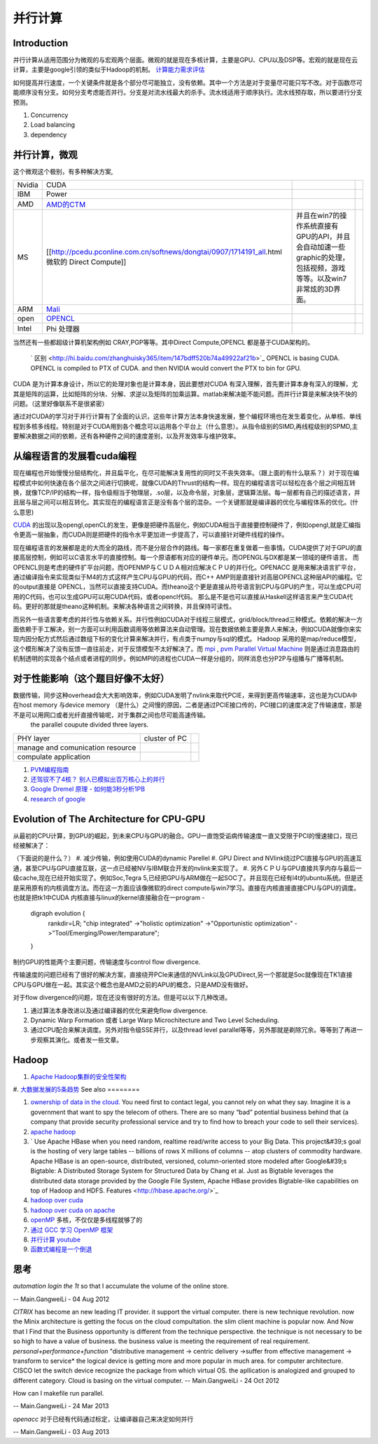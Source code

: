 并行计算 
**********

Introduction
=============

并行计算从适用范围分为微观的与宏观两个层面。微观的就是现在多核计算，主要是GPU、CPU以及DSP等。宏观的就是现在云计算，主要是google引领的类似于Hadoop的机制。 `计算能力需求评估 <ComputeCapacity>`_ 

如何提高并行速度，一个关键条件就是各个部分尽可能独立，没有依赖。其中一个方法是对于变量尽可能只写不改。对于函数尽可能顺序没有分支。如何分支考虑能否并行。分支是对流水线最大的杀手。流水线适用于顺序执行。流水线预存取，所以要进行分支预测。

#. Concurrency 
#. Load balancing
#. dependency 

并行计算，微观
======================

这个微观这个极别，有多种解决方案,

.. csv-table:: 

   Nvidia,  CUDA  ,
   IBM ,Power ,
   AMD , `AMD的CTM <http://gpgpu.org/static/s2007/slides/07-CTM-overview.pdf>`_   ,
   MS ,[[http://pcedu.pconline.com.cn/softnews/dongtai/0907/1714191_all.html微软的 Direct Compute]], 并且在win7的操作系统直接有GPU的API，并且会自动加速一些graphic的处理，包括视频，游戏等等。以及win7非常炫的3D界面。, 
   ARM , `Mali <http://zh.wikipedia.org/wiki/Mali_%28GPU%29>`_  ,
   open , `OPENCL <Work.OpenCL>`_  ,
   Intel , Phi 处理器 ,

当然还有一些都超级计算机架构例如 CRAY,PGP等等。其中Direct Compute,OPENCL 都是基于CUDA架构的。

 ` 区别 <http://hi.baidu.com/zhanghuisky365/item/147bdff520b74a49922af21b>`_   OPENCL is basing CUDA. OPENCL is compiled to PTX of CUDA. and then NVIDIA would convert the PTX to bin for GPU.

CUDA 是为计算本身设计，所以它的处理对象也是计算本身，因此要想对CUDA 有深入理解，首先要计算本身有深入的理解，尤其是矩阵的运算，比如矩阵的分块、分解、求逆以及矩阵的加乘运算。matlab来解决能不能问题。而并行计算是来解决快不快的问题。（这里好像联系不是很紧密）

通过对CUDA的学习对于并行计算有了全面的认识，这些年计算方法本身快速发展，整个编程环境也在发生着变化，从单核、单线程到多核多线程。特别是对于CUDA用到各个概念可以运用各个平台上（什么意思）。从指令级别的SIMD,再线程级别的SPMD,主要解决数据之间的依赖，还有各种硬件之间的速度差别，以及开发效率与维护效率。


从编程语言的发展看cuda编程
==========================

现在编程也开始慢慢分层结构化，并且扁平化，在尽可能解决复用性的同时又不丧失效率。（跟上面的有什么联系？）对于现在编程模式中如何快速在各个层次之间进行切换呢，就像CUDA的Thrust的结构一样。现在的编程语言可以轻松在各个层之间相互转换，就像TCP/IP的结构一样，指令级相当于物理层，.so层，以及命令层，对象层，逻辑算法层。每一层都有自己的描述语言，并且层与层之间可以相互转化。其实现在的编程语言正是没有各个层的混杂。一个关键那就是编译器的优化与编程体系的优化。(什么意思)

`CUDA <Work.CUDAProgrammingAndProfiling>`_ 的出现以及opengl,openCL的发生，更像是把硬件高层化，例如CUDA相当于直接要控制硬件了，例如opengl,就是汇编指令更高一层抽象，而CUDA则是把硬件的指令水平更加进一步提高了，可以直接针对硬件线程的操作。 

现在编程语言的发展都是走的大而全的路线，而不是分层合作的路线。每一家都在重复做着一些事情。CUDA提供了对于GPU的直接高层控制，例如可以C语言水平的直接控制。每一个原语都有对应的硬件单元。而OPENGL与DX都是某一领域的硬件语言。
而OPENCL则是考虑的硬件扩平台问题，而OPENMP与ＣＵＤＡ相对应解决ＣＰＵ的并行化。OPENACC 是用来解决语言扩平台，通过编译指令来实现类似于M4的方式这样产生CPU与GPU的代码，而C++ AMP则是直接针对高层OPENCL这种层API的编程。它的output直接是 OPENCL，当然可以直接支持CUDA。而theano这个更是直接从符号语言到CPU与GPU的产生，可以生成CPU可用的C代码，也可以生成GPU可以用CUDA代码，或者opencl代码。 那么是不是也可以直接从Haskell这样语言来产生CUDA代码。更好的那就是theano这种机制。来解决各种语言之间转换，并且保持可读性。

而另外一些语言要考虑的并行性与依赖关系。并行性例如CUDA对于线程三层模式，grid/block/thread三种模式。依赖的解决一方面依赖于手工解决，别一方面可以利用函数调用等依赖算法来自动管理。现在数据依赖主要是靠人来解决，例如CUDA就像你来实现内因分配方式然后通过数组下标的变化计算来解决并行，有点类于numpy与sql的模式。 Hadoop 采用的是map/reduce模型，这个模形解决了没有反馈一直往前走，对于反馈模型不太好解决了。而 `mpi <http://www.mcs.anl.gov/research/projects/mpi/>`_    , `pvm Parallel Virtual Machine <http://www.csm.ornl.gov/pvm/>`_   则是通过消息路由的机制透明的实现各个结点或者进程的同步。例如MPI的进程也CUDA一样是分组的，同样消息也分P2P与组播与广播等机制。

对于性能影响（这个题目好像不太好）
============

数据传输，同步这种overhead会大大影响效率，例如CUDA发明了nvlink来取代PCIE，来得到更高传输速率，这也是为CUDA中在host memory 与device  memory （是什么）之间慢的原因，二者是通过PCIE接口传的，PCI接口的速度决定了传输速度，那是不是可以用网口或者光纤直接传输呢，对于集群之间也尽可能高速传输。
 the parallel coupute divided three layers.

.. csv-table:: 

   PHY layer ,  cluster of PC ,
   manage and comunication resource ,  ,
   compulate application , ,



#. `PVM编程指南 <http://www.longen.org/l-r/detaill-r/pvmprogamming.html>`_ 
#. `还驾驭不了4核？ 别人已模拟出百万核心上的并行 <http://www.csdn.net/article/2013-01-29/2814001-million-cores-parallel>`_ 
#. `Google Dremel 原理 - 如何能3秒分析1PB <http://www.yankay.com/google-dremel-rationale/>`_ 
#. `research of google <http://research.google.com/pubs/pub36632.html>`_ 

Evolution of The Architecture for CPU-GPU 
==========================================

从最初的CPU计算，到GPU的崛起，到未来CPU与GPU的融合。GPU一直饱受诟病传输速度一直又受限于PCI的慢速接口，现已经被解决了：

（下面说的是什么？）
#. 减少传输，例如使用CUDA的dynamic Parellel 
#. GPU Direct and  NVlink绕过PCI直接与GPU的高速互通，甚至CPU与GPU直接互联，这一点已经被NV与IBM联合开发的nvlink来实现了。
#. 另外ＣＰＵ与GPU直接共享内存与最后一级cache,现在已经开始实现了。例如Soc,Tegra 5,已经把GPU与ARM做在一起SOC了。并且现在已经有l4t的ubuntu系统。但是还是采用原有的内核调度方法。而在这一方面应该像微软的direct compute与win7学习。直接在内核直接直接CPU与GPU的调度。也就是把tk1中CUDA 内核直接与linux的kernel直接融合在一program  -
   digraph evolution {
      rankdir=LR;
      "chip integrated" ->"holistic optimization" ->"Opportunistic optimization" ->"Tool/Emerging/Power/temparature";
   }
   

制约GPU的性能两个主要问题，传输速度与control flow divergence.
 
传输速度的问题已经有了很好的解决方案，直接绕开PCIe来通信的NVLink以及GPUDirect,另一个那就是Soc就像现在TK1直接CPU与GPU做在一起。其实这个概念也是AMD之前的APU的概念，只是AMD没有做好。

对于flow divergence的问题，现在还没有很好的方法。但是可以以下几种改进。

#. 通过算法本身改进以及通过编译器的优化来避免flow divergence.
#. Dynamic Warp Formation 或者 Large Warp Microchitecture and Two Level Scheduling.
#. 通过CPU配合来解决调度。另外对指令级SSE并行，以及thread level parallel等等，另外那就是剃除冗余。等等到了再进一步观察其演化。或者发一些文章。

Hadoop
======

#. `Apache Hadoop集群的安全性架构 <http://www.csdn.net/article/2013-01-28/2813973-Hadoop-Security-Architecture>`_ 
#. `大数据发展的5条趋势 <http://www.csdn.net/article/2012-11-08/2811632>`_ 
See also
========

#. `ownership of data in the cloud. <http://papers.ssrn.com/sol3/papers.cfm?abstract&#95;id&#61;1562461##>`_  You need first to contact legal, you cannot rely on what they say. Imagine it is a government that want to spy the telecom of others. There are so many “bad” potential business behind that (a company that provide security professional service and try to find how to breach your code to sell their services).

#. `apache hadoop <http://hadoop.apache.org/>`_  
#. ` Use Apache HBase when you need random, realtime read/write access to your Big Data. This project&#39;s goal is the hosting of very large tables -- billions of rows X millions of columns -- atop clusters of commodity hardware. Apache HBase is an open-source, distributed, versioned, column-oriented store modeled after Google&#39;s Bigtable: A Distributed Storage System for Structured Data by Chang et al. Just as Bigtable leverages the distributed data storage provided by the Google File System, Apache HBase provides Bigtable-like capabilities on top of Hadoop and HDFS. Features <http://hbase.apache.org/>`_  

#. `hadoop over cuda <http://www.cse.ust.hk/gpuqp/Mars.html>`_  
#. `hadoop over cuda on apache <http://wiki.apache.org/hadoop/CUDA&#37;20On&#37;20Hadoop>`_  
#. `openMP <http://blog.csdn.net/drzhouweiming/article/details/4093624>`_  多核，不仅仅是多线程就够了的
#. `通过 GCC 学习 OpenMP 框架 <http://www.ibm.com/developerworks/cn/aix/library/au-aix-openmp-framework/>`_  
#. `并行计算 youtube <http://www.youtube.com/watch?v&#61;zb49vDrOxgA>`_  
#. `函数式编程是一个倒退 <http://kb.cnblogs.com/page/154935/>`_ 

思考
======



*automation login the 1t* 
so that I accumulate the volume of the online store.

-- Main.GangweiLi - 04 Aug 2012


*CITRIX*  has become an new leading IT provider. it support the virtual computer. there is new technique revolution.  now the Minix architecture is getting the focus on the cloud compultation. the slim client machine is popular now.  And Now that I Find that the Business opportunity is different from the technique perspective.  the technique is not necessary to be so high to have a value of business. the business value is meeting the requirement of real requirement.
*personal+performance+function*  "distributive management -> centric delivery ->suffer from effective management -> transform to service*
the logical device is getting more and more popular in much area.  for computer architecture.
CISCO let the switch device recognize the package from which virtual OS. 
the apllication is analogized and grouped to different category. 
Cloud is basing on the virtual computer.
-- Main.GangweiLi - 24 Oct 2012


How can I makefile run parallel. 

-- Main.GangweiLi - 24 Mar 2013


*openacc* 对于已经有代码通过标定，让编译器自己来决定如何并行


-- Main.GangweiLi - 03 Aug 2013

